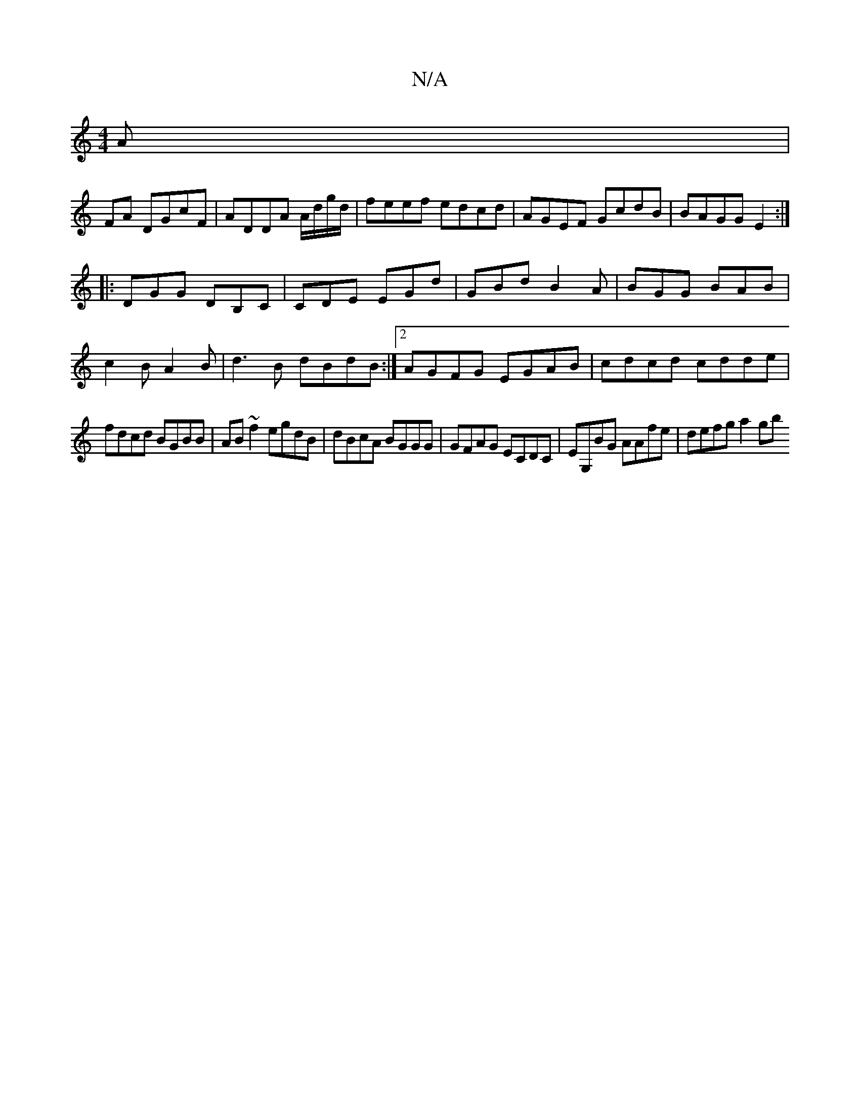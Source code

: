 X:1
T:N/A
M:4/4
R:N/A
K:Cmajor
A|
FA DGcF | ADDA A/d/g/d/ | feef edcd | AGEF GcdB|BAGG E2:|
|:DGG DB,C|CDE EGd|GBd B2A|BGG BAB|
c2B A2B|d3B dBdB:|2 AGFG EGAB|cdcd cdde|
fdcd BGBB|AB~f2 egdB|dBcA BGGG|GFAG ECd,C|EG,BG AAfe|defg a2gb